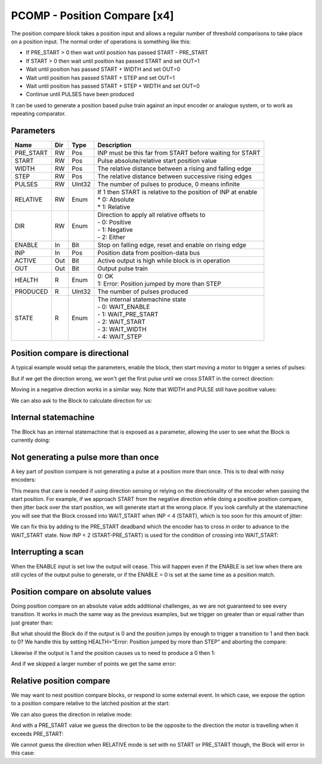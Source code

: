 PCOMP - Position Compare [x4]
=============================

The position compare block takes a position input and allows a regular number
of threshold comparisons to take place on a position input. The normal order
of operations is something like this:

* If PRE_START > 0 then wait until position has passed START - PRE_START
* If START > 0 then wait until position has passed START and set OUT=1
* Wait until position has passed START + WIDTH and set OUT=0
* Wait until position has passed START + STEP and set OUT=1
* Wait until position has passed START + STEP + WIDTH and set OUT=0
* Continue until PULSES have been produced

It can be used to generate a position based pulse train against an input encoder
or analogue system, or to work as repeating comparator.


Parameters
----------
=============== === ======= ===================================================
Name            Dir Type    Description
=============== === ======= ===================================================
PRE_START       RW  Pos     INP must be this far from START before waiting for START
START           RW  Pos     Pulse absolute/relative start position value
WIDTH           RW  Pos     The relative distance between a rising and falling edge
STEP            RW  Pos     The relative distance between successive rising edges
PULSES          RW  UInt32  The number of pulses to produce, 0 means infinite
RELATIVE        RW  Enum    | If 1 then START is relative to the position of INP at enable
                            | * 0: Absolute
                            | * 1: Relative
DIR             RW  Enum    | Direction to apply all relative offsets to
                            | - 0: Positive
                            | - 1: Negative
                            | - 2: Either
ENABLE          In  Bit     Stop on falling edge, reset and enable on rising edge
INP             In  Pos     Position data from position-data bus
ACTIVE          Out Bit     Active output is high while block is in operation
OUT             Out Bit     Output pulse train
HEALTH          R   Enum    | 0: OK
                            | 1: Error: Position jumped by more than STEP
PRODUCED        R   UInt32  The number of pulses produced
STATE           R   Enum    | The internal statemachine state
                            | - 0: WAIT_ENABLE
                            | - 1: WAIT_PRE_START
                            | - 2: WAIT_START
                            | - 3: WAIT_WIDTH
                            | - 4: WAIT_STEP
=============== === ======= ===================================================


Position compare is directional
-------------------------------

A typical example would setup the parameters, enable the block, then start
moving a motor to trigger a series of pulses:

.. sequence_plot::
   :block: pcomp
   :title: 3 Pulses in a +ve direction

But if we get the direction wrong, we won't get the first pulse until we cross
START in the correct direction:

.. sequence_plot::
   :block: pcomp
   :title: Enabled while crossing in wrong direction

Moving in a negative direction works in a similar way. Note that WIDTH and
PULSE still have positive values:

.. sequence_plot::
   :block: pcomp
   :title: 2 Pulses in a -ve direction

We can also ask to the Block to calculate direction for us:

.. sequence_plot::
   :block: pcomp
   :title: Calculate direction to be -ve

Internal statemachine
---------------------

The Block has an internal statemachine that is exposed as a parameter, allowing
the user to see what the Block is currently doing:

.. digraph:: pcomp_sm

    WAIT_ENABLE [label="State 0\nWAIT_ENABLE"]
    WAIT_DIR [label="State 1\nWAIT_DIR"]
    WAIT_PRE_START [label="State 2\nWAIT_PRE_START"]
    WAIT_RISING [label="State 3\nWAIT_RISING"]
    WAIT_FALLING [label="State 4\nWAIT_FALLING"]

    WAIT_ENABLE -> WAIT_DIR [label=" rising ENABLE & DIR=EITHER "]
    WAIT_ENABLE -> WAIT_PRE_START [label=" rising ENABLE "]

    WAIT_DIR -> WAIT_ENABLE [label=" Can't guess DIR \n or Disabled "]
    WAIT_DIR -> WAIT_PRE_START [label=" DIR calculated "]
    WAIT_DIR -> WAIT_RISING [label=" DIR calculated no PRE_START "]

    WAIT_PRE_START -> WAIT_ENABLE [label=" Disabled "]
    WAIT_PRE_START -> WAIT_RISING [label=" < PRE_START "]

    WAIT_RISING -> WAIT_ENABLE [label=" jump > WIDTH + STEP \n or Disabled "]
    WAIT_RISING -> WAIT_FALLING [label=" >= pulse "]

    WAIT_FALLING -> WAIT_ENABLE [label=" jump > WIDTH + STEP \n or Finished \n or Disabled"]
    WAIT_FALLING -> WAIT_RISING [label=" >= pulse + WIDTH "]

Not generating a pulse more than once
-------------------------------------

A key part of position compare is not generating a pulse at a position more
than once. This is to deal with noisy encoders:

.. sequence_plot::
   :block: pcomp
   :title: Only produce pulse once

This means that care is needed if using direction sensing or relying on the
directionality of the encoder when passing the start position. For example,
if we approach START from the negative direction while doing a positive
position compare, then jitter back over the start position, we will generate
start at the wrong place. If you look carefully at the statemachine you will
see that the Block crossed into WAIT_START when INP < 4 (START), which is too
soon for this amount of jitter:

.. sequence_plot::
   :block: pcomp
   :title: Jittering over the start position

We can fix this by adding to the PRE_START deadband which the encoder has to
cross in order to advance to the WAIT_START state. Now INP < 2 (START-PRE_START)
is used for the condition of crossing into WAIT_START:

.. sequence_plot::
   :block: pcomp
   :title: Avoiding jitter problem with PRE_START


Interrupting a scan
-------------------

When the ENABLE input is set low the output will cease. This will happen even if
the ENABLE is set low when there are still cycles of the output pulse to
generate, or if the ENABLE = 0 is set at the same time as a position match.

.. sequence_plot::
   :block: pcomp
   :title: Disable after start

.. sequence_plot::
   :block: pcomp
   :title: Disable with start


Position compare on absolute values
-----------------------------------

Doing position compare on an absolute value adds additional challenges, as
we are not guaranteed to see every transition. It works in much the same
way as the previous examples, but we trigger on greater than or equal rather
than just greater than:

.. sequence_plot::
   :block: pcomp
   :title: Absolute Pulses in a +ve direction


But what should the Block do if the output is 0 and the position jumps by
enough to trigger a transition to 1 and then back to 0? We handle this by
setting HEALTH="Error: Position jumped by more than STEP" and aborting
the compare:

.. sequence_plot::
   :block: pcomp
   :title: Error skipping when OUT=0

Likewise if the output is 1 and the position causes us to need to produce a 0
then 1:

.. sequence_plot::
   :block: pcomp
   :title: Error skipping when OUT=1

And if we skipped a larger number of points we get the same error:

.. sequence_plot::
   :block: pcomp
   :title: Error is produced after skipping more than 2 compare points


Relative position compare
-------------------------

We may want to nest position compare blocks, or respond to some external event.
In which case, we expose the option to a position compare relative to the
latched position at the start:

.. sequence_plot::
   :block: pcomp
   :title: Relative position compare

We can also guess the direction in relative mode:

.. sequence_plot::
   :block: pcomp
   :title: Guess relative direction +ve

And with a PRE_START value we guess the direction to be the opposite to the
direction the motor is travelling when it exceeds PRE_START:

.. sequence_plot::
   :block: pcomp
   :title: Guess relative direction +ve with PRE_START


We cannot guess the direction when RELATIVE mode is set with no START or
PRE_START though, the Block will error in this case:

.. sequence_plot::
   :block: pcomp
   :title: Guess relative direction with no START

